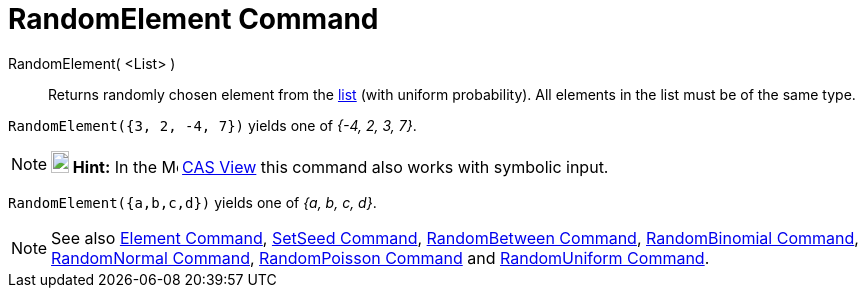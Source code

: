 = RandomElement Command
:page-en: commands/RandomElement
ifdef::env-github[:imagesdir: /en/modules/ROOT/assets/images]

RandomElement( <List> )::
  Returns randomly chosen element from the xref:/Lists.adoc[list] (with uniform probability). All elements in the list
  must be of the same type.

[EXAMPLE]
====

`++RandomElement({3, 2, -4, 7})++` yields one of _{-4, 2, 3, 7}_.

====

[NOTE]
====

*image:18px-Bulbgraph.png[Note,title="Note",width=18,height=22] Hint:* In the image:16px-Menu_view_cas.svg.png[Menu view
cas.svg,width=16,height=16] xref:/CAS_View.adoc[CAS View] this command also works with symbolic input.

====

[EXAMPLE]
====

`++RandomElement({a,b,c,d})++` yields one of _{a, b, c, d}_.

====



[NOTE]
====

See also xref:/commands/Element.adoc[Element Command], xref:/commands/SetSeed.adoc[SetSeed Command],
xref:/commands/RandomBetween.adoc[RandomBetween Command], xref:/commands/RandomBinomial.adoc[RandomBinomial Command],
xref:/commands/RandomNormal.adoc[RandomNormal Command], xref:/commands/RandomPoisson.adoc[RandomPoisson Command] and
xref:/commands/RandomUniform.adoc[RandomUniform Command].

====
